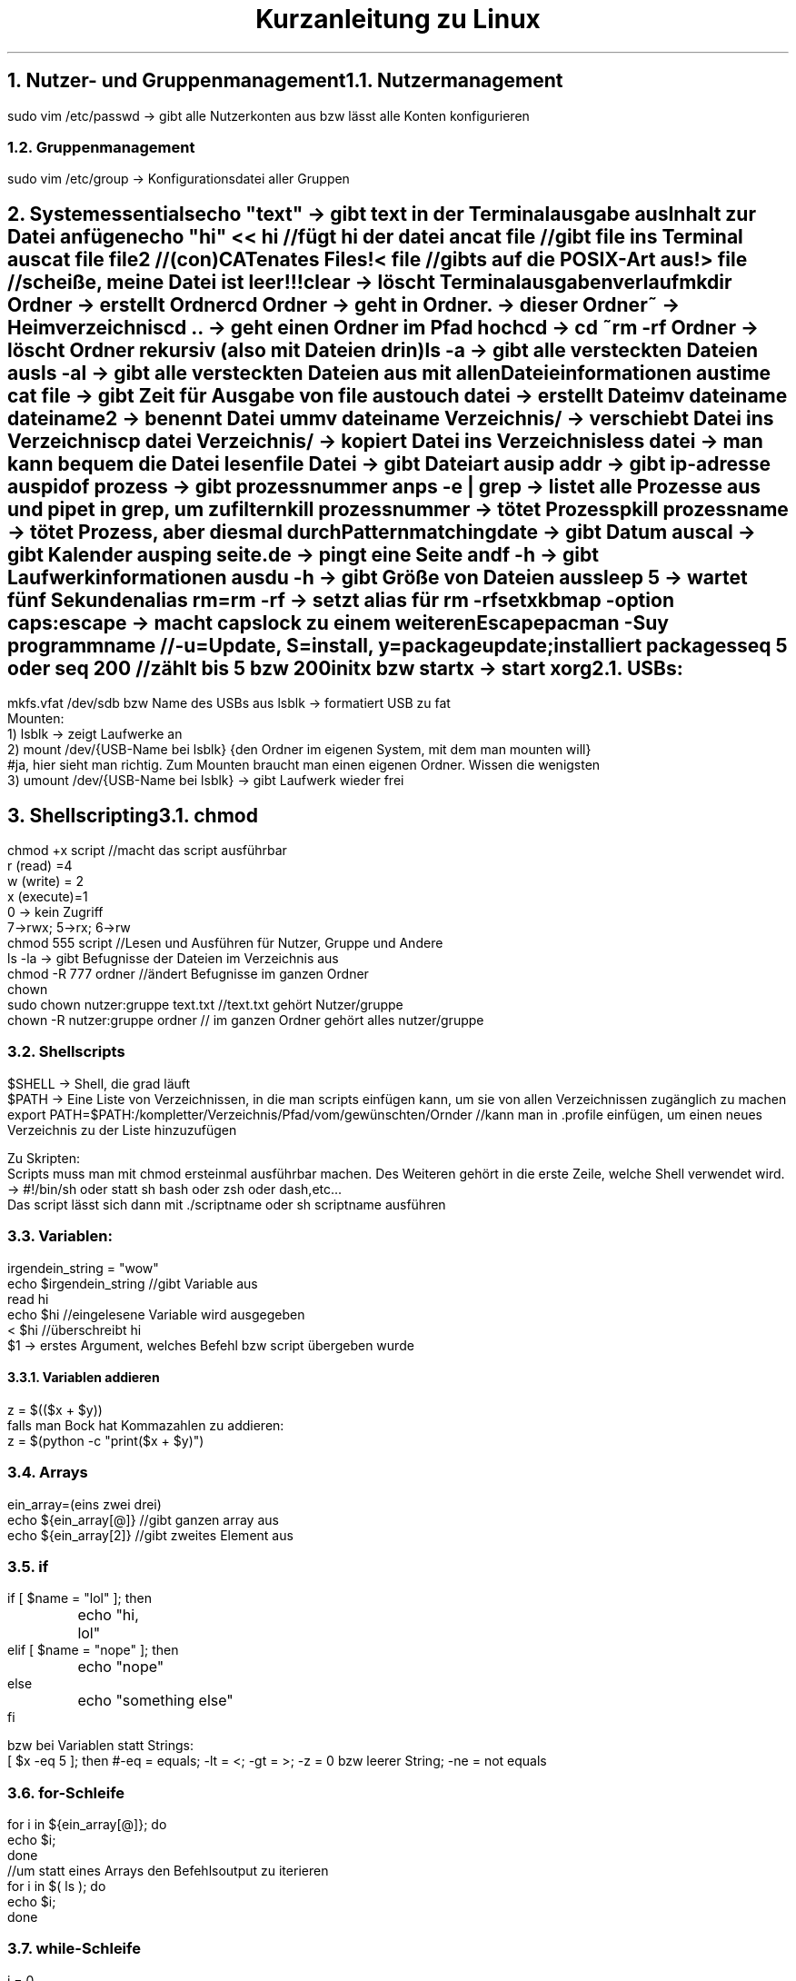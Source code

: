 .ds RH Kurzanleitung zu Linux
.TL
Kurzanleitung zu Linux
.NH
.XN Nutzer- und Gruppenmanagement
.NH 2
Nutzermanagement
.LP
.B1
sudo adduser nutzername
.br
sudo userdel nutzername
.br
sudo passwd nutzername
.B2
.sp
sudo vim /etc/passwd -> gibt alle Nutzerkonten aus bzw lässt alle Konten konfigurieren
.NH 2
Gruppenmanagement
.LP
.B1
sudo groupadd gruppenname
.br
sudo groupdel gruppenname
.br
sudo adduser nutzername gruppenname -> fügt Nutzer zur Gruppe hinzu
.br
sudo deluser nutzername gruppenname -> löscht Nutzer aus Gruppe
.br
pkill -kill -u nutzername -> loggt nutzer aus dem System aus
.B2
.sp
sudo vim /etc/group -> Konfigurationsdatei aller Gruppen
.NH
.XN Systemessentials
.LP
echo "text" -> gibt text in der Terminalausgabe aus
.br
Inhalt zur Datei anfügen
.br
echo "hi" << hi //fügt hi der datei an
.br
cat file //gibt file ins Terminal aus
.br
cat file file2 //(con)CATenates Files!
.br
< file //gibts auf die POSIX-Art aus!
.br
> file //scheiße, meine Datei ist leer!!!
.br
clear -> löscht Terminalausgabenverlauf
.br
mkdir Ordner -> erstellt Ordner
.br
cd Ordner -> geht in Ordner
.br
 . -> dieser Ordner
.br
~ -> Heimverzeichnis
.br
cd .. -> geht einen Ordner im Pfad hoch
.br
cd -> cd ~
.br
rm -rf Ordner -> löscht Ordner rekursiv (also mit Dateien drin)
.br
ls -a -> gibt alle versteckten Dateien aus
.br
ls -al -> gibt alle versteckten Dateien aus mit allen Dateieinformationen aus
.br
time cat file -> gibt Zeit für Ausgabe von file aus
.br
touch datei -> erstellt Datei
.br
mv dateiname dateiname2 -> benennt Datei um
.br
mv dateiname Verzeichnis/ -> verschiebt Datei ins Verzeichnis
.br
cp datei Verzeichnis/ -> kopiert Datei ins Verzeichnis
.br
less datei -> man kann bequem die Datei lesen
.br
file Datei -> gibt Dateiart aus
.br
ip addr -> gibt ip-adresse aus
.br
pidof prozess -> gibt prozessnummer an
.br
ps -e | grep -> listet alle Prozesse aus und pipet in grep, um zu filtern
.br
kill prozessnummer -> tötet Prozess
.br
pkill prozessname -> tötet Prozess, aber diesmal durch Patternmatching
.br
date -> gibt Datum aus
.br
cal -> gibt Kalender aus
.br
ping seite.de -> pingt eine Seite an
.br
df -h -> gibt Laufwerkinformationen aus
.br
du -h -> gibt Größe von Dateien aus
.br
sleep 5 -> wartet fünf Sekunden
.br
alias rm=rm -rf -> setzt alias für rm -rf
.br
setxkbmap -option caps:escape -> macht capslock zu einem weiteren Escape
.br
pacman -Suy programmname //-u=Update, S=install, y=packageupdate; installiert packages
.br
seq 5 oder seq 200 //zählt bis 5 bzw 200
.br
initx bzw startx -> start xorg
.NH 2
USBs:
.LP
mkfs.vfat /dev/sdb bzw Name des USBs aus lsblk -> formatiert USB zu fat
.br
Mounten:
.br
1) lsblk -> zeigt Laufwerke an
.br
2) mount /dev/{USB-Name bei lsblk} {den Ordner im eigenen System, mit dem man mounten will}
.br
#ja, hier sieht man richtig. Zum Mounten braucht man einen eigenen Ordner. Wissen die wenigsten
.br
3) umount /dev/{USB-Name bei lsblk} -> gibt Laufwerk wieder frei
.NH
.XN Shellscripting
.NH 2
chmod
.LP
chmod +x script  //macht das script ausführbar
.br
r (read) =4
.br
w (write) = 2
.br
x (execute)=1
.br
0 -> kein Zugriff
.br
7->rwx; 5->rx; 6->rw
.br
chmod 555 script //Lesen und Ausführen für Nutzer, Gruppe und Andere
.br
ls -la -> gibt Befugnisse der Dateien im Verzeichnis aus
.br
chmod -R 777 ordner //ändert Befugnisse im ganzen Ordner
.br
chown
.br
sudo chown nutzer:gruppe text.txt  //text.txt gehört Nutzer/gruppe
.br
chown -R nutzer:gruppe ordner // im ganzen Ordner gehört alles nutzer/gruppe
.NH 2
Shellscripts
.LP
$SHELL -> Shell, die grad läuft
.br
$PATH -> Eine Liste von Verzeichnissen, in die man scripts einfügen kann, um sie von allen Verzeichnissen zugänglich zu machen
.br
export PATH=$PATH:/kompletter/Verzeichnis/Pfad/vom/gewünschten/Ornder //kann man in .profile einfügen, um einen neues Verzeichnis zu der Liste hinzuzufügen
.sp
Zu Skripten:
.br
Scripts muss man mit chmod ersteinmal ausführbar machen. Des Weiteren gehört in die erste Zeile, welche Shell verwendet wird. -> #!/bin/sh oder statt sh bash oder zsh oder dash,etc...
.br
Das script lässt sich dann mit ./scriptname oder sh scriptname ausführen
.NH 2
Variablen:
.LP
irgendein_string = "wow"
.br
echo $irgendein_string //gibt Variable aus
.br
read hi
.br
echo $hi //eingelesene Variable wird ausgegeben
.br
< $hi //überschreibt hi
.br
$1 -> erstes Argument, welches Befehl bzw script übergeben wurde
.NH 3
Variablen addieren
.LP
z = $(($x + $y))
.br
falls man Bock hat Kommazahlen zu addieren:
.br
z = $(python -c "print($x + $y)")
.NH 2
Arrays
.LP
ein_array=(eins zwei drei)
.br
echo ${ein_array[@]} //gibt ganzen array aus
.br
echo ${ein_array[2]} //gibt zweites Element aus
.NH 2
if
.LP
if [ $name = "lol" ]; then
.br
	echo "hi, lol"
.br
elif [ $name = "nope" ]; then
.br
	echo "nope"
.br
else
.br
	echo "something else"
.br
fi
.sp
bzw bei Variablen statt Strings:
.br
[ $x -eq 5 ]; then  #-eq = equals; -lt = <; -gt = >; -z = 0 bzw leerer String; -ne = not equals
.NH 2
for-Schleife
.LP
for i in ${ein_array[@]}; do
.br
echo $i;
.br
done
.br
//um statt eines Arrays den Befehlsoutput zu iterieren
.br
for i in $( ls ); do
.br
echo $i;
.br
done
.NH 2
while-Schleife
.LP
i = 0
.br
while [ $i -lt 10 ]; do
.br
echo $i; let i = i + 1   #anders kann man nicht iterieren
.br
done
.NH 2
Funktionen
.LP
function hifunktion { echo hi } bzw hifunktion() { echo hi } #Deklaration und Definition
.br
hifunktion #Funktionsaufruf
.NH 2
Zusätzliche Shellsyntax:
.LP
Befehl; Befehl2 -> zweiter Befehl wird ausgeführt, als sei er in der nächsten Zeile
.br
Befehl || Befefehl2 -> wenn Befehl nicht richtig ausgeführt wird, wird Befehl2 ausgeführt
.br
Befehl & Befehl2 -> beide Befehle werden gleichzeitig ausgeführt
.br
Befehl && Befehl2 -> Befehl2 wird nur ausgeführt, wenn Befehl korrekt ausgeführt wird
.sp

Achtung scripte werden immer in einer seperaten subshell ausgeführt, weswegen man bei einem cd in einem script nicht in dem Ordner bleiben wird, sondern "zurücktransportiert" wird!
.br
Deswegen muss man zum Beispiel so auf sein eigenes script zugreifen, damit man im gewollten Ordner bleibt:
.br
alias cs="source ~/.local/bin/cs"; cs
.NH 2
bashisms (nicht POSIX-Syntax)
.LP
less <(cat file)  //output vom Command wird direkt als Argument eingegben
.br
[[ "$BROWSER" == "lynx" ]] && echo "sehr minimalistisch..." //glob-Matching-Bashism
.br
[ "$BROWSER" = "lynx" ] && echo "sehr minimalistisch..."  //auf die POXIX-Art
.NH 2
rc file (läuft in jedem nicht loginshell)
.LP
~.bashrc bzw .zshrc
.NH 2
profile file (profile läuft nach dem Nutzerlogin)
.LP
~.bash_profile bzw .zprofile bzw .profile für POSIX shell
.NH
.XN vim
.LP
Navigation bei vim:
.br
        k
.br
        /\\
.br
  h <-|-> l
.br
        \\/
.br
         j
.br
Befehle funktionieren nur im Normalmode bzw Visual Mode
.br
i -> insertmode
.br
esc -> normalmode
.br
ZZ -> speichern und schließen
.br
:wq -> speichern und schließen
.br
:q! -> abrupt schließen
.br
:!shellbefehl -> führt shellbefehl in vim aus
.br
a -> append/insertmode
.br
e und a -> gute Kombi
.br
A -> appended am Zeilenende
.br
o -> neue Zeile unten/insertmode
.br
O -> neue Zeile oben/insertmode
.br
d -> löschen bzw schon eher ausschneiden, da d das gelöschte yankt
.br
dw -> löscht wort ab dem gerade ausgewählten Zeichen
.br
de -> dw, aber lässt Leerzeichen dastehen
.br
d2e -> d2e nur zweimal
.br
dd -> löscht ganze Zeile
.br
2dd -> löscht zwei ganze Zeilen
.br
d0 -> löscht bis Zeilenanfang
.br
d$ -> löscht bis Zeilenende
.br
x -> löscht Zeichen
.br
r -> ersetzt ein Zeichen
.br
R -> ersetzt mehrere Zeichen
.br
c -> change/wechseln
.br
ce -> löscht das Wort, um es zu editieren
.br
cw -> das selbe wie ce
.br
cc -> wechselt ganze Zeile
.br
gg -> geht zum Dateianfang
.br
G -> geht zum Dateiende
.br
34G -> geht in Zeile 34
.br
0 -> geht zum Zeilenanfang
.br
$ -> geht zum Zeilende
.br
b -> geht zum Wortangang des letzten Wortes
.br
w -> geht zum Wortanfang des nächsten Wortes
.br
ge -> geht zum letzten Wortende zurück
.br
e -> geht zum Wortende
.br
6w -> geht sechs Wortanfänge weiter
.br
6e -> geht sechs Wortenden weiter
.br
gU -> macht Buchstaben groß
.br
gu -> macht Buchstaben klein
.br
gqq -> macht aus einer langen Zeilen mehrere kürzere Zeilen
.br
gk -> geht eine visuelle Zeile nach oben
.br
gj -> geht eine visuelle Zeile runter
.br
{ -> geht Absatz hoch
.br
} -> geht Absatz runter
.br
J -> joint/verbindet obere Zeile mit unterer
.br
% -> von einer Klammer zu ihrer korespondierenden Klammer
.br
s/thee/the/g -> substitutes thee with the, g heißt, dass das nicht nur beim ersten Ergebnis substituiert wird
.br
u -> undo
.br
strg + r -> redo
.br
v -> visual mode
.br
V -> ganze Zeile wird ausgewählt
.br
4V -> vier ganze Zeilen werden ausgewählt
.br
y -> das ausgewählte wird kopiert
.br
yw -> Wort wird geyankt/kopiert
.br
yy -> ganze Zeile wird geyankt/kopiert
.br
p -> das kopierte wird eingefügt
.br
:r dateiname -> fügt Inhalt von dateiname in den jetzigen Text ein
.br
/suchbegriff -> öffnet Suche und sucht nach Suchbegriff nach Enter (casesensitive)
.br
/\csuchbegriff -> Suche aber keine Beachtung von Groß- oder Kleinschreibung
.br
n -> geht in der Suche zum nächsten Patternmatch
.br
N -> geht bei der Suche zurück
.br
?suchbegriff -> Suche nur rückwärts
.br
paar Sucheinstellungen:
.br
:set hlsearch -> Highlightsearch wird gesetzt
.br
:nohlsearch -> no Highlightsearch einstellen
.br
:set noic -> casesensitive einstellen
.br
:set ic -> ignore case bzw ignoriert Groß- und Kleinschreibung
.NH
.XN Vim mapping
.LP
Nur zur info: Kommentare bei vim werden mit " gemacht
.sp
Die mappings kommen bei vim in -> ~.vimrc
.br
und bei neovim/nvim in -> nvim/init.vim
.sp
imap kürzel ausgabe  //im Insertmode wird kürzel durch die ausgabe ersetzt
.br
bsp: imap ;h <html> //ersetzt ;h immerzu durch <html>
.br
noch ein bsp: imap ;l .LP<Enter> //für groff-dokumente ganz nett, es gibt noch <Esc> und <Space>
.br
nmap mk :w<Enter>:!make %:r<Enter>:q<Enter> //macht make und compiliert Datei; %:r steht für Dateiname ohne Dateiendung
.br
nmap kürzel ausgabe //im Normalmode werden bei kürzel die Ausgabebefehle ausgeführt
.NH
.XN ssh (secure shell)
.NH 2
ssh-Server starten (openrc)
.LP
sudo rc-service sshd start
.br
rc-service sshd stop
.br
rc-update show //zeigt start scripts
.br
rc-update add sshd
.br
rc-update del sshd
.NH 2
auf ssh-server vom Client aus zugreifen
.LP
ip route get 1.2.3.4 | awk '{print $7}'  bzw ip a //gibt ip-adresse (macht man aufm Server)
.br
ssh username@192.168.0.1   //remote zugriff auf Server (username und ip vom Server)
.br
ssh-keygen -t ed25519             //generiert key zur Authentifikation
.br
ssh-copy-d username@192.168.0.1   //, der erlaubt ssh ohne login zu benutzen
.br
exit      //im ssh prompt, logt aus der remote maschine
.NH
rsync (Dateitransfer über ssh)
.LP
rsync file newfile --progress //cp syntax
.br
rsync file [username]@192.168.0.1:/ordner_wo_datei rein soll  //kopiert mit ssh
.br
rsync -urvP [username]@192.168.0.1:/ordner_wo_datei rein soll  //kopiert mit ssh
.br
//u -> aktualisiert nur Dateien, die schon da sind, kopiert nichts neues rein
.br
//r -> Ordner können mit ihrem Inhalt rekursiv kopiert werden
.br
//v -> Die Ausgabe wird verbaler bzw man kriegt eine Ausgabe
.br
//P -> progess
.NH
.XN wc (word count)
.LP
wc -l -> gibt Zeilenanzahl in der Eingabedatei aus
.br
wd -w -> gibt Wörteranzahl in der Eingabedatei aus
.br
wc -b -> gibt Bytesanzahl in der Eingabedatei aus
.br
wc -> gibt Zeilenanzahl,Wörteranzahl, Bytesanzahl aus
.NH
.XN diff, patch und git
.NH 2
diff  (stellt Unterschiede fest)
.LP
diff datei aktualisiertedatei -> gibt die Unterschiede zwischen beiden Dateien aus;
.br
diff -u datei aktualisiertedatei > diffdatei.diff -> gibt die Unterschiede zwischen beiden Dateien aus, formatiert als eigene Diff-Datei
.NH 2
patch (patcht die Unterschiede)
.LP
patch < diffdatei.diff -> patch die alte Datei mit den neuen Sachen
.br
patch -R < diffdatei.diff -> macht patch rückgängig
.NH 2
git  (modernere Versionskontrolle)
.LP
git init -> erstellt repository
.br
git add .  -> alles im Ordner kommt ins Repository
.br
git commit -m "ein commit"
.br
git log -> gibt log der commits aus
.br
git checkout commitnummer -> geht zu diesem commit zurück
.NH
.XN grep (filtert Eingabe nach regulären Ausdrücken)
.LP
grep ".*rc" textdatei  //markiert jede Zeile, die mit rc endet und eine beliebige Anzahl an vorherigen Chars hat, wobei egal ist, was für chars dies sind
.br
find . | grep ".*\.c" //suche in diesem Verzeichnis und gebe alles aus, was mit .c aufhört
.br
grep "k\+\.c" txt  //mindestens ein Zeichen muss zwischen k und .c sein
.br
grep "c$" txt //sucht nach c am Zeilenende
.br
grep "^b" txt //sucht nach b am Zeilenanfang
.br
grep "\\S*boot" txt //sucht nach allen nicht Leerzeichen vor boot
.br
grep "https\\?" txt //sucht nach einem Wort, welches mit http oder https anfängt
.br
grep -i it txt  //egal ob it klein oder großgeschrieben wurde, standardmäßig ist das aus
.br
reguläre ausdrücke:
.br
 . -> egal, was da steht
.br
 * -> egal, welche Anzahl von dem, was links neben dem Klene Stern ist
.br
\\+ -> mindestens ein Zeichen muss da stehen, von dem was links daneben ist
.br
$ -> markiert Zeilenende
.br
^ -> markiert Zeilenanfang
.br
\\S -> nicht Leerzeichen, kann mit * rechts kombiniert werden
.br
\\s -> Leerzeichen
.br
\\? - Zeichen ist optional
.br
[a-z] -> jeder kleine Buchstabe
.br
[A-Z] -> jeder große Buchstabe
.br
[A-Za-z] -> jeder Buchstabe
.br
[0-9] -> jede Ziffer

.NH
.XN find (sucht Dateien in Verzeichnissen)
.LP
find ~ -name  threads.c | grep c++   //sucht Nutzerverzeichnis nach Datei "threads.c" ab
.br
find / -name  ".*rc" //sucht ganzes System nach einer Datei ab, die mit rc endet
.br
find ~ -type d -name c++   //sucht nur nach Ordnern, wohingegen jeder find befehl ohne -type d als type -f ausgeführt wird und nur nach Dateien such
.br
find ~ -size +120k -size -1G  //sucht nach Dateien im Größenbereich 120kb und 1Gb
.NH
.XN cut (schneidet Text reihenbasiert aus)
.LP
cut -c1-5,8 text //gibt ersten bis fünften und achten Buchstaben in jeder Reihe von text aus
.br
cut -b1,3-4 text //nur erster und dritter bis vierter Byte in jeder Zeile von text wird ausgegeben
.br
cut -d "," -f1 text //alles links vom Komma in jeder Zeile wird ausgegeben
.br
cut -d "," -f2 text //alles rechts vom Komma in jeder Zeile wird ausgegeben
.NH
.XN awk (Text processing (teilweise reihenbasiert))
.LP
ps | awk '{print $1}' //gibt erste spalte von ps aus ($0 ist jede Spalte)
.br
awk -F ":" '{print $1,$4}' /etc/passwd  //macht den Seperator von awk einen Doppelpunkt statt einer Leertaste, somit gibt awk die Spalte vorm ersten Komma und die Spalte vom vierten Komma aus
.br
awk -F ":" '{print $1 " " $3 "\\\\" $5}' /etc/passwd //gibt aus ->erste_Spalte dritte_Spalte\\fünfte_Spalte
.br
awk 'BEGIN{FS=":"; OFS="-"} {print $1,$6,$7}' /etc/passwd   //FS=Field Seperator  OFS=Output-FS der Befehl gibt die Zeilen nur ander seperiert aus
.br
awk -F "/" '/^\\//  {print $NF}' /etc/shells  //-F bestimmt Fieldseperator; '/ ... /' ist die Reguläreausdrucksuchsyntax; ^\\/ -> sucht jede Zeile mit / als Zeilenanfang; $NF = Endspalte
.br
awk -F "/" '/^\\//  {print $NF}' /etc/shells | sort | uniq //sortiert die Shellausgabe und liefert nur Unikate (uniq braucht vorsortierte Zeilen)
.br
df | awk '/\\/dev\\/nvme/ {print $1"\\t"$2"\\t"$3}'  //wie man hier gut sehen kann braucht jedes / als Erkennungszeichen vorher ein \\, damit awk weiß, dass die Suche noch spezifiziert wird; \t seperiert die Spalten mit tabs
.br
df | awk '/\\/dev\\/nvme/ {print $1"\\t"$2+$3}' //addiert die zweite und dritte Spalte zu einer
.br
awk 'length($0) > 7' /etc/shells  //filtert die Zeilen danach, ob sie länger als sieben Zeichen sind
.br
ps -ef | awk '{ if($NF == "/bin/zsh") print $0}' //gibt nur Prozesse aus, deren letzte Spalte in der Zeile /bin/zsh sind
.br
awk 'BEGIN { for(i=1; i<=10; i++) print "Das Quadrat von",i, "ist", i*i;}' //BEGIN -> wird nur einmal ausgeführt und am Anfang; ist eine for-
.br
Schleife
.br
awk 'NR==2, NR==5 {print NR, $0}' /etc/shells //gibt alle Zeilen von 2 bis 5 aus; NR = Zeilennummer; ohne NR bei print hat man keine Zeilennummer
.br
awk 'END {print NR}' /etc/shells /etc/passwd //gibt Summe der Zeilen aus shells und passwd aus; END -> print Befehl wird am Ende ausgeführt; nur eine Eingabedatei sorgt natürlich dafür, dass nur ihre Zeilenanzahl ausgegeben wird
.br
awk '{print substr($0, 6)}' /etc/shells  //gibt nur den Zeilenrest ab dem sechsten Zeichen
.NH
.XN sed (Textprocessing, aber diesmal nur mit regulären Ausdrücken und einfacher als awk)
.LP
sed -i -> jetzt wird Datei nicht nur gefiltert ausgegeben, sondern auch direkt geändert
.br
sed "s/c/C/g" datei //s=substitute; jedes kleine c wird mit dem großen C ersetzt; g=ersetzt jedes c in einer Zeile; ohne g -> ersetzt nur einmal in jeder Zeile
.br
sed "s/#.*//g" datei // alles nach # wird ersetzt durch nichts, da / alleine steht
.br
sed 11q datei -> bescheuerte Art nur die ersten elf Zeilen einer Datei auszugeben, wenn mans wie head benutzt
.br
sed "s/#.*//g; /cf/ d" datei -> wie das davor, nur löschts alle cf Zeilen (p statt d wäre print und q statt d wäre quit)
.br
sed "s/#.*//g; /^$/ d" datei -> wenn der Anfang gleich dem Ende ist (also eine Leerzeile vorliegt), lösche die Zeile
.TC

